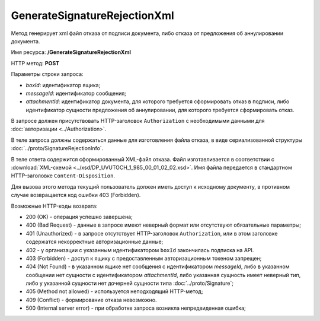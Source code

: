 GenerateSignatureRejectionXml
=============================

Метод генерирует xml файл отказа от подписи документа, либо отказа от предложения об аннулировании документа.

Имя ресурса: **/GenerateSignatureRejectionXml**

HTTP метод: **POST**

Параметры строки запроса:

-  *boxId*: идентификатор ящика;

-  *messageId*: идентификатор сообщения;

-  *attachmentId*: идентификатор документа, для которого требуется сформировать отказ в подписи, либо идентификатор сущности предложения об аннулировании, для которого требуется сформировать отказ.

В запросе должен присутствовать HTTP-заголовок ``Authorization`` с необходимыми данными для :doc:`авторизации <../Authorization>`.

В теле запроса должны содержаться данные для изготовления файла отказа, в виде сериализованной структуры :doc:`../proto/SignatureRejectionInfo`.

В теле ответа содержится сформированный XML-файл отказа. Файл изготавливается в соответствии с :download:`XML-схемой <../xsd/DP_UVUTOCH_1_985_00_01_02_02.xsd>`. Имя файла передается в стандартном HTTP-заголовке ``Content-Disposition``.

Для вызова этого метода текущий пользователь должен иметь доступ к исходному документу, в противном случае возвращается код ошибки 403 (Forbidden).

Возможные HTTP-коды возврата:

-  200 (OK) - операция успешно завершена;

-  400 (Bad Request) - данные в запросе имеют неверный формат или отсутствуют обязательные параметры;

-  401 (Unauthorized) - в запросе отсутствует HTTP-заголовок ``Authorization``, или в этом заголовке содержатся некорректные авторизационные данные;

- 402 - у организации с указанным идентификатором ``boxId`` закончилась подписка на API.
	
-  403 (Forbidden) - доступ к ящику с предоставленным авторизационным токеном запрещен;

-  404 (Not Found) - в указанном ящике нет сообщения с идентификатором *messageId*, либо в указанном сообщении нет сущности с идентификатором *attachmentId*, либо указанная сущность имеет неверный тип, либо у указанной сущности нет дочерней сущности типа :doc:`../proto/Signature`;

-  405 (Method not allowed) - используется неподходящий HTTP-метод;

-  409 (Conflict) - формирование отказа невозможно.

-  500 (Internal server error) - при обработке запроса возникла непредвиденная ошибка;
